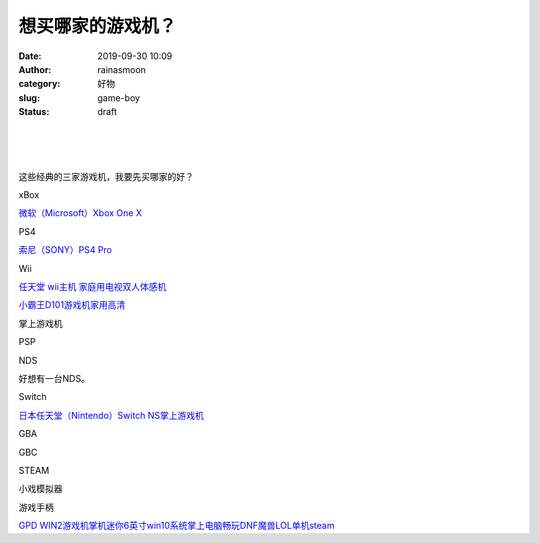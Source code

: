 想买哪家的游戏机？
##################
:date: 2019-09-30 10:09
:author: rainasmoon
:category: 好物
:slug: game-boy
:status: draft

| 
|  
|  

这些经典的三家游戏机，我要先买哪家的好？

xBox

`微软（Microsoft）Xbox One X <https://union-click.jd.com/jdc?e=&p=AyIGZRprFQMTBlQZXhEKFAVVKx9KWkxYZUIeUENQDEsFA1BWThgJBABAHUBZCQUdRUFGGRJDD1MdQlUQQwVKDFRXFk8jQA4SBlQaWhcHFg9TGVsleRAOL0UsblxyZycfPFwHa0JPbQVvYh4LZRprFQMTB1AYWhwLFDdlG1wlVHwHVBpaFAMTBVYcaxQyEgNSHFwVChIFVR1YEDIVB1wrGEVaTVcXRwVLXSI3ZRhrJTISN1YrGXtXQg5QTwgXVxZTXU5eFwFBV1MeCxUCQg9dHVhHA0ICAitZFAMWDg%3D%3D>`__

PS4

`索尼（SONY）PS4 Pro  <https://union-click.jd.com/jdc?e=&p=AyIGZRprFQMTBlQbXhwHGwVdKx9KWkxYZUIeUENQDEsFA1BWThgJBABAHUBZCQUdRUFGGRJDD1MdQlUQQwVKDFRXFk8jQA4SBlQaWhUHGwJcGVMlUHpsLhNBbVd3ZxFcK2dyYl4hZA1lYh4LZRprFQMTB1AYWhwLFDdlG1wlVHwHVBpaFAMXBVUTaxQyEgNSHFwVChMOUhNaFTIVB1wrGEVaTVcXRwVLXSI3ZRhrJTISN1YrGXtSGgBVSFwVBBpSUBxeRgMbD1xPUxYLEQUBGVJABxRUUStZFAMWDg%3D%3D>`__

Wii

`任天堂 wii主机 家庭用电视双人体感机 <https://union-click.jd.com/jdc?e=&p=AyIGZRtdEwUUBFITXBUyFw9dE1McABMAXBlrUV1KWQorAlBHU0VeBUVNR0ZbSkdETlcNVQtHRVNSUVNLXANBRA1XB14DS10cQQVYD21XHgJdE1MdCxAGUhJZJVcQdClNWkpWcH4vYThKZkxkUXwPc2IeC2UaaxUDEwdQGFocCxQ3ZRtcJUN8B1QaXRULGwFlGmsVBhUAUhtTFQoWA1QaaxICGzcWSwNKUlBbC0UEJTIiBGUraxUyETcXdQgUBxNVXRheF1USUlBJD0VRE1UCElwUCxtQXBxZEAESN1caWhEL>`__

`小霸王D101游戏机家用高清 <https://union-click.jd.com/jdc?e=&p=AyIGZRprFQMTBlQYUxwHEwZWKx9KWkxYZUIeUENQDEsFA1BWThgJBABAHUBZCQUdRUFGGRJDD1MdQlUQQwVKDFRXFk8jQA4SBlQaWhYKGwJUGlglWEcHEWkzbAByeC9IM0Z7Rm8AeA9dch4LZRprFQMTB1AYWhwLFDdlG1wlVHwHVBpaFQIWB1YdaxQyEgNSHFwVChEOURhZEjIVB1wrGEVaTVcXRwVLXSI3ZRhrJTISN1YrGXtWGgMFTwtCCkcGVkleElIbVwJICRcERwFSHlIUAEYOXCtZFAMWDg%3D%3D>`__

掌上游戏机

PSP

NDS

好想有一台NDS。

Switch

`日本任天堂（Nintendo）Switch NS掌上游戏机 <https://union-click.jd.com/jdc?e=&p=AyIGZRprHAASAl0ZUyVGTV8LRGtMR1dGFxBFC1pXUwkEBwpZRxgHRQcLREJEAQUcTVZUGAVJHk1cTQkTSxhBekcLXBlbEAoQD2VDBU0GcWACWzhhWkF%2FDl8kUUpHRDJdVxkyEzdVGloVBxEGXBJdJTISAGVNNRUDEwZUG10VARI3VCtbEQUVAFUTXhMLEgFUK1wVCyJEBUMERUBOWQtEayUyETdlK1slASJFOxtTRwcVU1MZWEUBFQJQGFwcBBoAXB1cFANCBABLXBcHIgVUGl8c>`__

GBA

GBC

STEAM

小戏模拟器

游戏手柄

`GPD WIN2游戏机掌机迷你6英寸win10系统掌上电脑畅玩DNF魔兽LOL单机steam <https://union-click.jd.com/jdc?e=&p=AyIGZR5bFQUbAlMSWCUBFAFTGlIcAxACUysfSlpMWGVCHlBDUAxLBQNQVk4YCQQAQB1AWQkFHUVBRhkSQw9THUJVEEMFSgxUVxZPI0AOEQFTHVocCxMFUB1rTHB7WQFIDGxnUmUNYRJsWVtQNno8Qw4eN1QrWxQDEgJWGlIcBCI3VRxrVGwSBFIeXhEyEzdVH1wSBREGUhlfEAoaN1IbUiVBQl8KSxlJXExYZStrFjIiN1UrWCVAfFRQSw8XBhtSU0tdFAcSBlMTUhcLFwdQHVpHBRsOBh1eJQATBlES>`__


